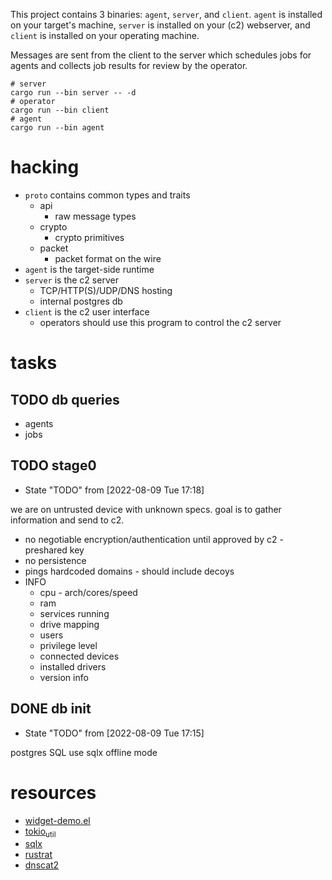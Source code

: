 #+TITE: pr2
#+DESCRIPTION: poor richard's pet rat

This project contains 3 binaries: =agent=, =server=, and
=client=. =agent= is installed on your target's machine, =server= is
installed on your (c2) webserver, and =client= is installed on your
operating machine.

Messages are sent from the client to the server which schedules jobs
for agents and collects job results for review by the operator.

#+begin_src shell
  # server
  cargo run --bin server -- -d
  # operator
  cargo run --bin client
  # agent
  cargo run --bin agent
#+end_src

* hacking
- =proto= contains common types and traits
  - api
    - raw message types
  - crypto
    - crypto primitives
  - packet
    - packet format on the wire
- =agent= is the target-side runtime
- =server= is the c2 server
  - TCP/HTTP(S)/UDP/DNS hosting
  - internal postgres db
- =client= is the c2 user interface
  - operators should use this program to control the c2 server
* tasks
** TODO db queries
  - agents
  - jobs
** TODO stage0
- State "TODO"       from              [2022-08-09 Tue 17:18]
we are on untrusted device with unknown specs. goal is to gather
information and send to c2.
- no negotiable encryption/authentication until approved by c2 -
  preshared key
- no persistence
- pings hardcoded domains - should include decoys
- INFO
  - cpu - arch/cores/speed
  - ram
  - services running
  - drive mapping
  - users
  - privilege level
  - connected devices
  - installed drivers
  - version info
    
** DONE db init
- State "TODO"       from              [2022-08-09 Tue 17:15]
postgres SQL
use sqlx offline mode

* resources
- [[https://www.emacswiki.org/emacs/widget-demo.el][widget-demo.el]]
- [[https://docs.rs/tokio-util/latest/tokio_util/index.html][tokio_util]]
- [[https://docs.rs/sqlx/latest/sqlx/index.html][sqlx]]
- [[https://github.com/rustrat/rustrat][rustrat]]
- [[https://github.com/iagox86/dnscat2][dnscat2]]
